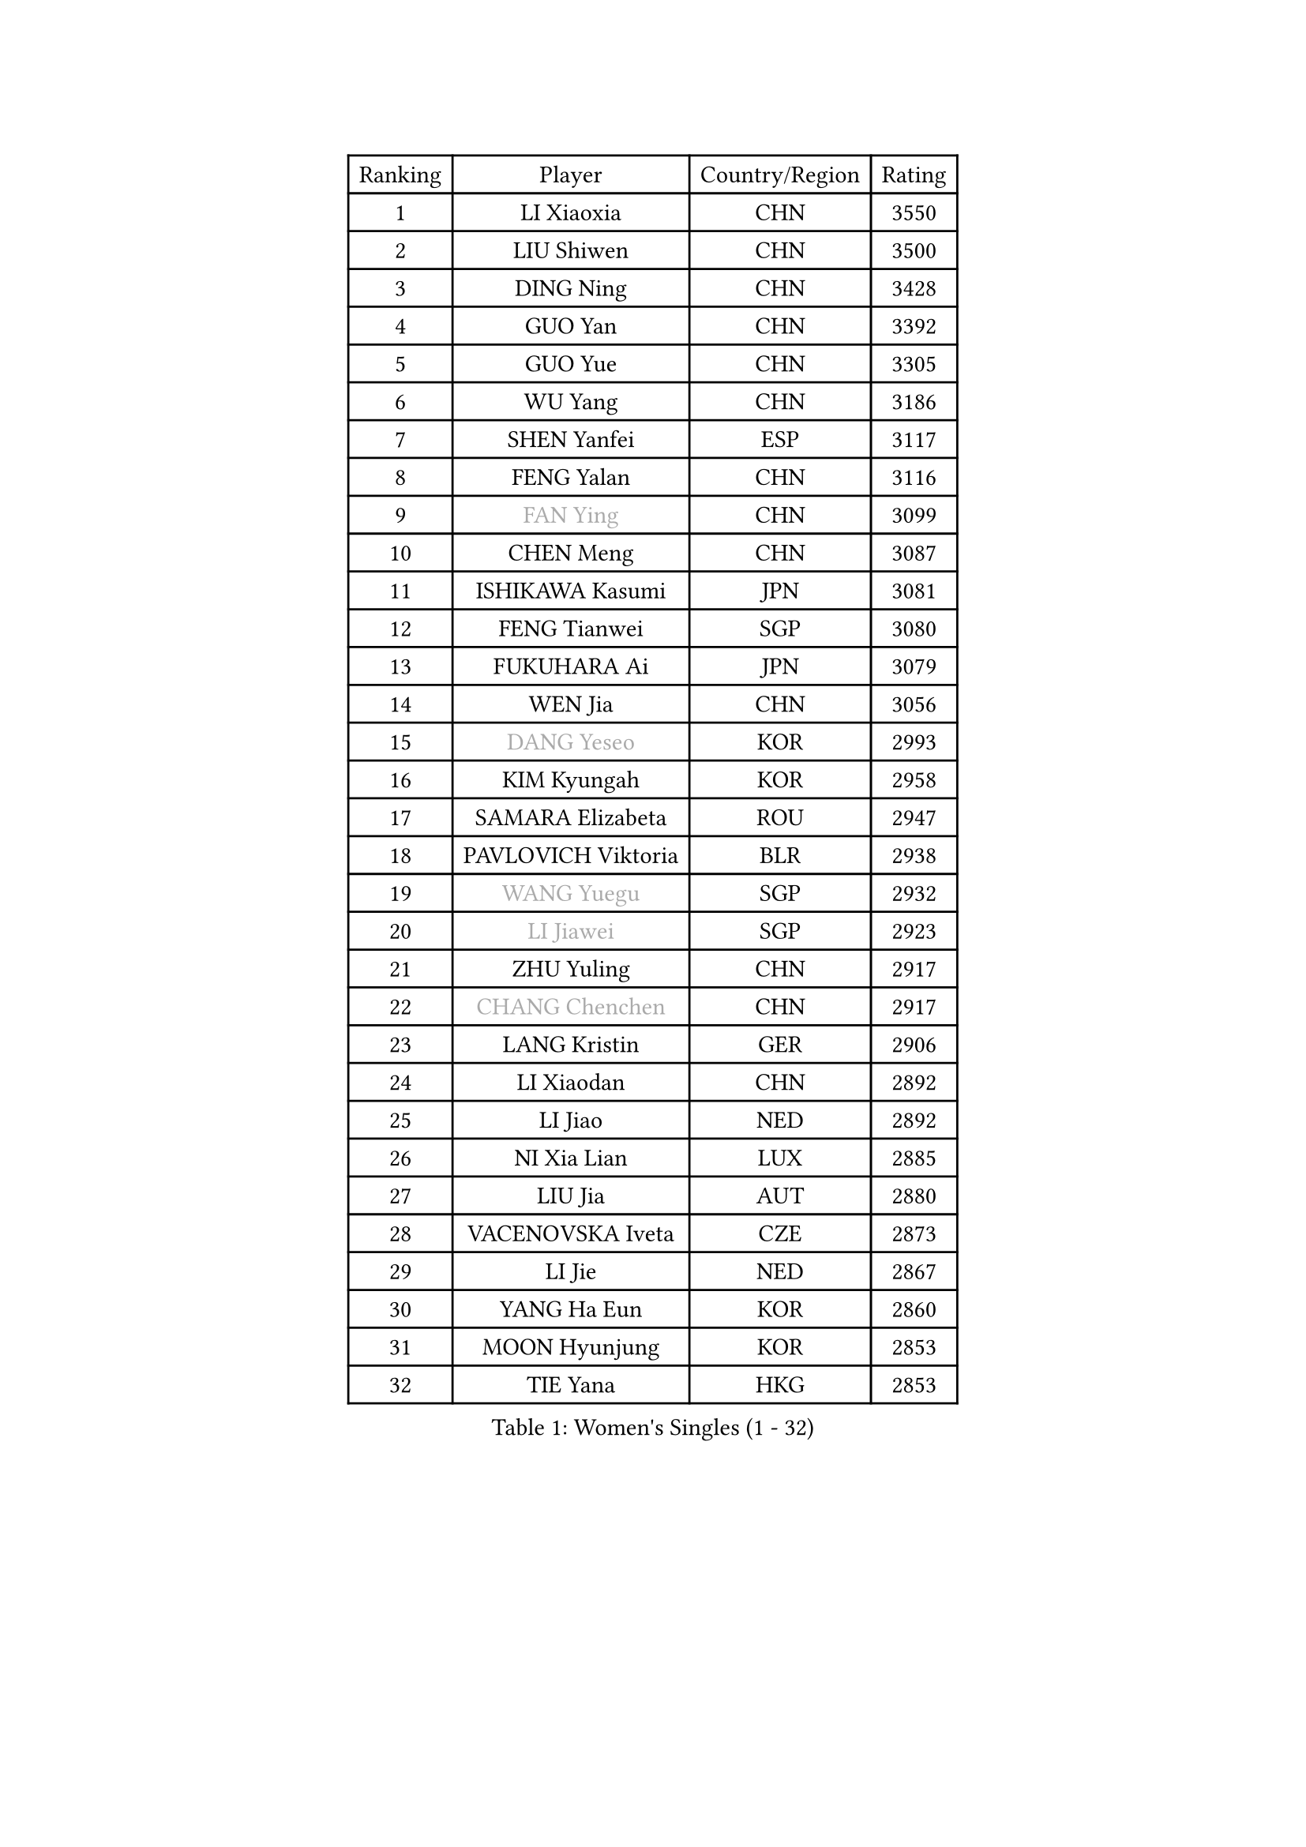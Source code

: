 
#set text(font: ("Courier New", "NSimSun"))
#figure(
  caption: "Women's Singles (1 - 32)",
    table(
      columns: 4,
      [Ranking], [Player], [Country/Region], [Rating],
      [1], [LI Xiaoxia], [CHN], [3550],
      [2], [LIU Shiwen], [CHN], [3500],
      [3], [DING Ning], [CHN], [3428],
      [4], [GUO Yan], [CHN], [3392],
      [5], [GUO Yue], [CHN], [3305],
      [6], [WU Yang], [CHN], [3186],
      [7], [SHEN Yanfei], [ESP], [3117],
      [8], [FENG Yalan], [CHN], [3116],
      [9], [#text(gray, "FAN Ying")], [CHN], [3099],
      [10], [CHEN Meng], [CHN], [3087],
      [11], [ISHIKAWA Kasumi], [JPN], [3081],
      [12], [FENG Tianwei], [SGP], [3080],
      [13], [FUKUHARA Ai], [JPN], [3079],
      [14], [WEN Jia], [CHN], [3056],
      [15], [#text(gray, "DANG Yeseo")], [KOR], [2993],
      [16], [KIM Kyungah], [KOR], [2958],
      [17], [SAMARA Elizabeta], [ROU], [2947],
      [18], [PAVLOVICH Viktoria], [BLR], [2938],
      [19], [#text(gray, "WANG Yuegu")], [SGP], [2932],
      [20], [#text(gray, "LI Jiawei")], [SGP], [2923],
      [21], [ZHU Yuling], [CHN], [2917],
      [22], [#text(gray, "CHANG Chenchen")], [CHN], [2917],
      [23], [LANG Kristin], [GER], [2906],
      [24], [LI Xiaodan], [CHN], [2892],
      [25], [LI Jiao], [NED], [2892],
      [26], [NI Xia Lian], [LUX], [2885],
      [27], [LIU Jia], [AUT], [2880],
      [28], [VACENOVSKA Iveta], [CZE], [2873],
      [29], [LI Jie], [NED], [2867],
      [30], [YANG Ha Eun], [KOR], [2860],
      [31], [MOON Hyunjung], [KOR], [2853],
      [32], [TIE Yana], [HKG], [2853],
    )
  )#pagebreak()

#set text(font: ("Courier New", "NSimSun"))
#figure(
  caption: "Women's Singles (33 - 64)",
    table(
      columns: 4,
      [Ranking], [Player], [Country/Region], [Rating],
      [33], [WANG Xuan], [CHN], [2841],
      [34], [LI Qian], [POL], [2840],
      [35], [MONTEIRO DODEAN Daniela], [ROU], [2839],
      [36], [YU Mengyu], [SGP], [2837],
      [37], [TIKHOMIROVA Anna], [RUS], [2835],
      [38], [LI Xue], [FRA], [2824],
      [39], [JIANG Huajun], [HKG], [2820],
      [40], [XIAN Yifang], [FRA], [2819],
      [41], [HIRANO Sayaka], [JPN], [2812],
      [42], [WU Jiaduo], [GER], [2812],
      [43], [WAKAMIYA Misako], [JPN], [2803],
      [44], [#text(gray, "GAO Jun")], [USA], [2798],
      [45], [#text(gray, "PARK Miyoung")], [KOR], [2796],
      [46], [LEE Ho Ching], [HKG], [2795],
      [47], [PESOTSKA Margaryta], [UKR], [2793],
      [48], [#text(gray, "YAO Yan")], [CHN], [2793],
      [49], [SUH Hyo Won], [KOR], [2778],
      [50], [IVANCAN Irene], [GER], [2770],
      [51], [LEE Eunhee], [KOR], [2768],
      [52], [JEON Jihee], [KOR], [2764],
      [53], [NG Wing Nam], [HKG], [2760],
      [54], [PARTYKA Natalia], [POL], [2756],
      [55], [EKHOLM Matilda], [SWE], [2751],
      [56], [SEOK Hajung], [KOR], [2733],
      [57], [MORIZONO Misaki], [JPN], [2732],
      [58], [CHOI Moonyoung], [KOR], [2726],
      [59], [YOON Sunae], [KOR], [2725],
      [60], [POTA Georgina], [HUN], [2724],
      [61], [CHENG I-Ching], [TPE], [2720],
      [62], [RI Myong Sun], [PRK], [2719],
      [63], [#text(gray, "SUN Beibei")], [SGP], [2712],
      [64], [RAMIREZ Sara], [ESP], [2708],
    )
  )#pagebreak()

#set text(font: ("Courier New", "NSimSun"))
#figure(
  caption: "Women's Singles (65 - 96)",
    table(
      columns: 4,
      [Ranking], [Player], [Country/Region], [Rating],
      [65], [RI Mi Gyong], [PRK], [2706],
      [66], [LIN Ye], [SGP], [2704],
      [67], [LOVAS Petra], [HUN], [2702],
      [68], [SHAN Xiaona], [GER], [2683],
      [69], [PARK Youngsook], [KOR], [2679],
      [70], [FUKUOKA Haruna], [JPN], [2679],
      [71], [KIM Jong], [PRK], [2676],
      [72], [SONG Maeum], [KOR], [2672],
      [73], [#text(gray, "SCHALL Elke")], [GER], [2672],
      [74], [STRBIKOVA Renata], [CZE], [2666],
      [75], [BALAZOVA Barbora], [SVK], [2663],
      [76], [ZHENG Jiaqi], [USA], [2661],
      [77], [FUJII Hiroko], [JPN], [2659],
      [78], [CHEN Szu-Yu], [TPE], [2659],
      [79], [PERGEL Szandra], [HUN], [2654],
      [80], [TOTH Krisztina], [HUN], [2650],
      [81], [MATSUZAWA Marina], [JPN], [2646],
      [82], [SKOV Mie], [DEN], [2643],
      [83], [PASKAUSKIENE Ruta], [LTU], [2637],
      [84], [KOMWONG Nanthana], [THA], [2635],
      [85], [TAN Wenling], [ITA], [2631],
      [86], [BILENKO Tetyana], [UKR], [2630],
      [87], [CHOI Jeongmin], [KOR], [2628],
      [88], [LEE I-Chen], [TPE], [2627],
      [89], [HUANG Yi-Hua], [TPE], [2625],
      [90], [WINTER Sabine], [GER], [2621],
      [91], [MAEDA Miyu], [JPN], [2621],
      [92], [#text(gray, "RAO Jingwen")], [CHN], [2620],
      [93], [SOLJA Amelie], [AUT], [2618],
      [94], [ISHIGAKI Yuka], [JPN], [2617],
      [95], [TANIOKA Ayuka], [JPN], [2617],
      [96], [STEFANOVA Nikoleta], [ITA], [2615],
    )
  )#pagebreak()

#set text(font: ("Courier New", "NSimSun"))
#figure(
  caption: "Women's Singles (97 - 128)",
    table(
      columns: 4,
      [Ranking], [Player], [Country/Region], [Rating],
      [97], [YAMANASHI Yuri], [JPN], [2613],
      [98], [MOLNAR Cornelia], [CRO], [2613],
      [99], [HAPONOVA Hanna], [UKR], [2610],
      [100], [LIN Chia-Hui], [TPE], [2600],
      [101], [STEFANSKA Kinga], [POL], [2598],
      [102], [WU Xue], [DOM], [2593],
      [103], [BARTHEL Zhenqi], [GER], [2592],
      [104], [CECHOVA Dana], [CZE], [2590],
      [105], [WANG Chen], [CHN], [2587],
      [106], [LI Chunli], [NZL], [2583],
      [107], [#text(gray, "BOROS Tamara")], [CRO], [2579],
      [108], [LAY Jian Fang], [AUS], [2576],
      [109], [FADEEVA Oxana], [RUS], [2575],
      [110], [MIKHAILOVA Polina], [RUS], [2574],
      [111], [ERDELJI Anamaria], [SRB], [2574],
      [112], [TASHIRO Saki], [JPN], [2571],
      [113], [PAVLOVICH Veronika], [BLR], [2571],
      [114], [#text(gray, "GANINA Svetlana")], [RUS], [2569],
      [115], [GRUNDISCH Carole], [FRA], [2566],
      [116], [DOO Hoi Kem], [HKG], [2564],
      [117], [ODOROVA Eva], [SVK], [2559],
      [118], [XIAO Maria], [ESP], [2555],
      [119], [KIM Hye Song], [PRK], [2552],
      [120], [FEHER Gabriela], [SRB], [2552],
      [121], [ABBAT Alice], [FRA], [2543],
      [122], [TIAN Yuan], [CRO], [2542],
      [123], [ZHOU Yihan], [SGP], [2536],
      [124], [PRIVALOVA Alexandra], [BLR], [2532],
      [125], [LI Qiangbing], [AUT], [2529],
      [126], [SZOCS Bernadette], [ROU], [2529],
      [127], [KUZMINA Elena], [RUS], [2528],
      [128], [MISIKONYTE Lina], [LTU], [2527],
    )
  )